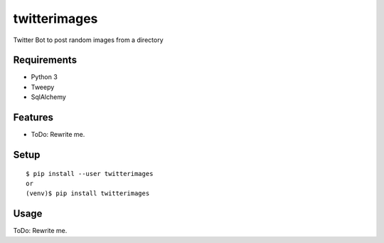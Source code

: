 ===============
 twitterimages
===============

Twitter Bot to post random images from a directory



Requirements
============

* Python 3
* Tweepy
* SqlAlchemy

Features
========

* ToDo: Rewrite me.

Setup
=====

::

  $ pip install --user twitterimages
  or
  (venv)$ pip install twitterimages

Usage
=====

ToDo: Rewrite me.



